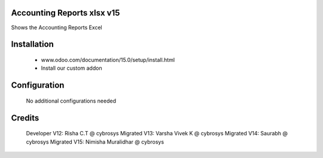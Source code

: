 Accounting Reports xlsx v15
===========================
Shows the Accounting Reports Excel

Installation
============
	- www.odoo.com/documentation/15.0/setup/install.html
	- Install our custom addon

Configuration
=============

    No additional configurations needed

Credits
=======
    Developer V12: Risha C.T @ cybrosys
    Migrated V13: Varsha Vivek K @ cybrosys
    Migrated V14: Saurabh @ cybrosys
    Migrated V15: Nimisha Muralidhar @ cybrosys
